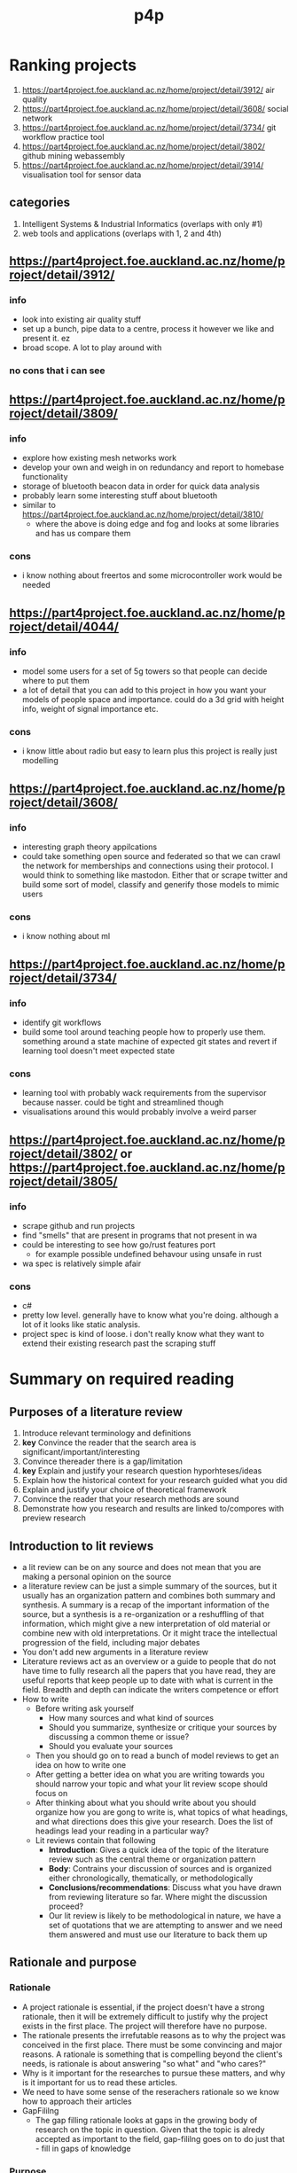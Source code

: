 #+TITLE: p4p

* Ranking projects
1. https://part4project.foe.auckland.ac.nz/home/project/detail/3912/ air quality
2. https://part4project.foe.auckland.ac.nz/home/project/detail/3608/ social network
3. https://part4project.foe.auckland.ac.nz/home/project/detail/3734/ git workflow practice tool
4. https://part4project.foe.auckland.ac.nz/home/project/detail/3802/ github mining webassembly
5. https://part4project.foe.auckland.ac.nz/home/project/detail/3914/ visualisation tool for sensor data

** categories
1. Intelligent Systems & Industrial Informatics (overlaps with only #1)
2. web tools and applications (overlaps with 1, 2 and 4th)

** https://part4project.foe.auckland.ac.nz/home/project/detail/3912/
*** info
- look into existing air quality stuff
- set up a bunch, pipe data to a centre, process it however we like and present it. ez
- broad scope. A lot to play around with
*** no cons that i can see
** https://part4project.foe.auckland.ac.nz/home/project/detail/3809/
*** info
- explore how existing mesh networks work
- develop your own and weigh in on redundancy and report to homebase functionality
- storage of bluetooth beacon data in order for quick data analysis
- probably learn some interesting stuff about bluetooth
- similar to https://part4project.foe.auckland.ac.nz/home/project/detail/3810/
  - where the above is doing edge and fog and looks at some libraries and has us compare them
*** cons
- i know nothing about freertos and some microcontroller work would be needed
** https://part4project.foe.auckland.ac.nz/home/project/detail/4044/
*** info
- model some users for a set of 5g towers so that people can decide where to put them
- a lot of detail that you can add to this project in how you want your models of people space and importance. could do a 3d grid with height info, weight of signal importance etc.
*** cons
- i know little about radio but easy to learn plus this project is really just modelling
** https://part4project.foe.auckland.ac.nz/home/project/detail/3608/
*** info
- interesting graph theory appilcations
- could take something open source and federated so that we can crawl the network for memberships and connections using their protocol. I would think to something like mastodon. Either that or scrape twitter and build some sort of model, classify and generify those models to mimic users
*** cons
- i know nothing about ml
** https://part4project.foe.auckland.ac.nz/home/project/detail/3734/
*** info
- identify git workflows
- build some tool around teaching people how to properly use them. something around a state machine of expected git states and revert if learning tool doesn't meet expected state
*** cons
- learning tool with probably wack requirements from the supervisor because nasser. could be tight and streamlined though
- visualisations around this would probably involve a weird parser
** https://part4project.foe.auckland.ac.nz/home/project/detail/3802/ or https://part4project.foe.auckland.ac.nz/home/project/detail/3805/
*** info
- scrape github and run projects
- find "smells" that are present in programs that not present in wa
- could be interesting to see how go/rust features port
  - for example possible undefined behavour using unsafe in rust
- wa spec is relatively simple afair
*** cons
- c#
- pretty low level. generally have to know what you're doing. although a lot of it looks like static analysis.
- project spec is kind of loose. i don't really know what they want to extend their existing research past the scraping stuff

* Summary on required reading
** Purposes of a literature review
1. Introduce relevant terminology and definitions
2. *key* Convince the reader that the search area is significant/important/interesting
3. Convince thereader there is a gap/limitation
4. *key* Explain and justify your research question hyporhteses/ideas
5. Explain how the historical context for your research guided what you did
6. Explain and justify your choice of theoretical framework
7. Convince the reader that your research methods are sound
8. Demonstrate how you research and results are linked to/compores with preview research
** Introduction to lit reviews
- a lit review can be on any source and does not mean that you are making a personal opinion on the source
- a literature review can be just a simple summary of the sources, but it usually has an organization pattern and combines both summary and synthesis. A summary is a recap of the important information of the source, but a synthesis is a re-organization or a reshuffling of that information, which might give a new interpretation of old material or combine new with old interpretations. Or it might trace the intellectual progression of the field, including major debates
- You don't add new arguments in a literature review
- Literature reviews act as an overview or a guide to people that do not have time to fully research all the papers that you have read, they are useful reports that keep people up to date with what is current in the field. Breadth and depth can indicate the writers competence or effort
- How to write
  - Before writing ask yourself
    - How many sources and what kind of sources
    - Should you summarize, synthesize or critique your sources by discussing a common theme or issue?
    - Should you evaluate your sources
  - Then you should go on to read a bunch of model reviews to get an idea on how to write one
  - After getting a better idea on what you are writing towards you should narrow your topic and what your lit review scope should focus on
  - After thinking about what you should write about you should organize how you are gong to write is, what topics of what headings, and what directions does this give your research. Does the list of headings lead your reading in a particular way?
  - Lit reviews contain that following
    - *Introduction*: Gives a quick idea of the topic of the literature review such as the central theme or organization pattern
    - *Body*: Contrains your discussion of sources and is organized either chronologically, thematically, or methodologically
    - *Conclusions/recommendations*: Discuss what you have drawn from reviewing literature so far. Where might the discussion proceed?
    - Our lit review is likely to be methodological in nature, we have a set of quotations that we are attempting to answer and we need them answered and must use our literature to back them up
** Rationale and purpose
*** Rationale
- A project rationale is essential, if the project doesn't have a strong rationale, then it will be extremely difficult to justify why the project exists in the first place. The project will therefore have no purpose.
- The rationale presents the irrefutable reasons as to why the project was conceived in the first place. There must be some convincing and major reasons. A rationale is something that is compelling beyond the client's needs, is rationale is about answering "so what" and "who cares?"
- Why is it important for the researches to pursue these matters, and why is it important for us to read these articles.
- We need to have some sense of the reserachers rationale so we know how to approach their articles
- GapFililng
  - The gap filling rationale looks at gaps in the growing body of research on the topic in question. Given that the topic is alredy accepted as important to the field, gap-fililng goes on to do just that - fill in gaps of knowledge
*** Purpose
- What is our one small contribution going to be? This will form the purpose of the project
- We begin to appreciate that the prupose is more "doable" than the rationale; is describes an "achievable" goal for us to tackle. The purpose is a concrete implementation of the rationale. It's not a complete implementation that will completely address the rationale (afterall, the rationall is a massively compelling issue). The prupose will nonetheless work towards that bigger goal of the rationale
- Usually clients will be able to explain to use the purpose of the project.
- Unlike the raitonale, where the researches address the role of their esearch in relation to the large educational community, the prupose refers to the research directions that the researches have emplyoed to actually conduct this research. In many ways, the prupose is the concreate application of the rationale
- The prupose alerts you, the reader, as to what general directions the researches will take in their research efforts. These directions should make sense in terms of the larger conversions
- More often than not, researchers will not explicitly identiy the prupose of the article as such. Instead they will talk about what they are trying to accomplish with the research
  - Exploration: When we find an exploration prupose, it is usually the case that the researchers are working in an area where things are often sketchy or poorly understood
  - An extension purpose is found when reserarchers explicitly stae that they are building on earlier work
  - Expansion: Similar to extension but extending the research into more complex areas
- Identify a research question: In orer for a research study to exist there needs to be at last one research question to be addressed. Once a research question has been established then it is important to justify that question
*** Justification
- Without understanding the project's rationale,k it's difficult to justify the project. If the project has a poor rationale, it will likely have a poor justificaiton; is it really worth anyone's time if that's the case?
- Even with a vary strong rationale, there still needs to be enough justification for the project. The project justification is the /convincing/  set of points that will make it clear why the project /should go ahead/. The rationale already told use why it's important but that doesn't justify the project going ahead
- The justification can be thought of as the benefits that will result from achieving the project in order to be convincing, the benefits will need to outweight the costs of the project
* Meeting notes <2022-03-04 Fri>
- Draft rationale:
  - Git is a very useful tool that has quickly taken a large share of being included in developer workflows
  - Learning git can be difficult and is difficult to visualise
- git recommended workflows
  - marks on how many commits made for 206, beacuse they don't want to go over branches and all this because it's time consuming
  - Assess how they are using it and if they are adhereing to particular workflows
    - Give them a mark
    - Detect violations
    - Wrapper to git, so people run our tool and our tool checks if we are running the workflow correctly and give them advice
    - Find a list of violations that are common in workflows
  - Marking
    - they give a mark and then a random person does a grade then they battle it out
  - Rationale: Bigger teams, software getting more complex, git has come up and been dominant but there are no sort of hard rules but there are recommended workflows (list them), it's important that they don't mess up this workflow. There is no tool that assesses/guides students through workflows
    - Justify project and why it's needed
      - Go from broad reasons and slowly narrow down the scope
      - What is version control trying to sort? If they don't follow guidelines
      - There are workflows but there are no ways to prohibit bad workflows
      - We need a tool to guide or teach people workflows
      - If we can justify something else through literature and there is a bigger problem that there needs to solve then we can change to that or something tangentially related. You will have to convince our supervisors.
    - Analysis of popular workflows using our tools, issues in their workflows
    - Most interesting projects propose a technique that have multiple applications (eg git wrapper guiding students and then analysing marks for students). Basically
    - Process of flow that you go through is more interesting than the implementation
    - Approach, methodology, only a few lines about implementation
    - Share the papers together as well and bounce ideas
    - Next weekly meeting
      - From here on the focus is completeting lit review,

* How to lit review
** Purposes of a literature review
1. Introduce relevant terminology and definitions
2. KEY: Convince the reader that the research area is significant/important/interesting
3. Convince the reader there is a gap/limitation
4. KEY: Explain and justify your research question hypotheses/ideas
5. Explain how the historical context for your research guided what you did
6. Explain and justify your choice of theoretical framework
7. Convince the reader that your research methods are sound
8. Demonstrate how your research and results are linked to /compares with previous research
** What are examiners expecting
1. Your research demonstrates knowledge of the *literature relevant* to the subject and the field or fields to which the subject belongs, and the ability to exercise critical and analytical judgement of it
2. Is satisfactory in its methodology, in the quality and coherence of its expression and in its scholary presentation and format
** Common issues
1. Exclusion of key studies/authors
2. Inclusion of irrelevant materials
3. Out of date material
4. Poor organisation structure
5. Lack of synthesis (listing studies, authors, no/too little of own analysis)
6. Lack of critical appraisal

7. WHAT IS THE POINT THAT YOU'RE TRYING TO DRAW FROM THE LITERATURE? KEEP THIS IN YOUR MIND THE WHOLE TIME
   #+DOWNLOADED: screenshot @ 2022-03-14 09:09:35
   [[file:images/How_to_lit_review/2022-03-14_09-09-35_screenshot.png]]

#+DOWNLOADED: screenshot @ 2022-03-14 09:10:00
[[file:images/How_to_lit_review/2022-03-14_09-10-00_screenshot.png]]

* Version control in education
- Look at how students are using version control and what they are getting out of it
- Include tools around version control in this section, I think that this is the best section to put this in?
- A lot of papers are about measuring student contributions; we should look into this as well
* Lecture 1 <2022-03-05 Sat>
- Literatiure review and statement of research intent (10%)
- Seminar on Lit review and statement of research (10%)
- Mid year deliverable (10%)
- Display day poster
- Project report (60%)
- Display Day (10%)
- Research compendium

** meeting
- follwing conventions: show that this is effective
- Then
- It's difficult if everyone does things that are different, when people
